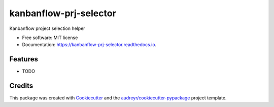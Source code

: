 =======================
kanbanflow-prj-selector
=======================


.. image:: https://img.shields.io/pypi/v/kanbanflow_prj_selector.svg
        :target: https://pypi.python.org/pypi/kanbanflow_prj_selector

.. image:: https://img.shields.io/travis/igorbasko01/kanbanflow_prj_selector.svg
        :target: https://travis-ci.com/igorbasko01/kanbanflow_prj_selector

.. image:: https://readthedocs.org/projects/kanbanflow-prj-selector/badge/?version=latest
        :target: https://kanbanflow-prj-selector.readthedocs.io/en/latest/?badge=latest
        :alt: Documentation Status




Kanbanflow project selection helper


* Free software: MIT license
* Documentation: https://kanbanflow-prj-selector.readthedocs.io.


Features
--------

* TODO

Credits
-------

This package was created with Cookiecutter_ and the `audreyr/cookiecutter-pypackage`_ project template.

.. _Cookiecutter: https://github.com/audreyr/cookiecutter
.. _`audreyr/cookiecutter-pypackage`: https://github.com/audreyr/cookiecutter-pypackage
